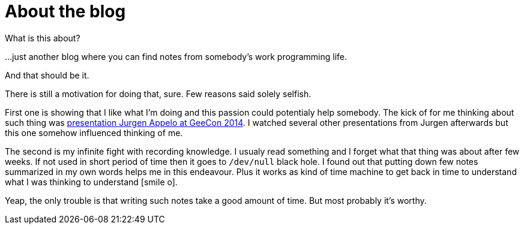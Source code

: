 = About the blog
:hp-tags: blog
:toc: macro
:release: 1.0
:published_at: 2017-01-01
:icons: font

What is this about?

...just another blog where you can find notes from somebody's work programming life.

And that should be it.


There is still a motivation for doing that, sure. Few reasons said solely selfish.

First one is showing that I like what I'm doing and this passion could potentialy help somebody.
The kick of for me thinking about such thing was
https://vimeo.com/99516367[presentation Jurgen Appelo at GeeCon 2014]. I watched several
other presentations from Jurgen afterwards but this one somehow influenced thinking of me.

The second is my infinite fight with recording knowledge. I usualy read something and
I forget what that thing was about after few weeks. If not used in short period of time then
it goes to `/dev/null` black hole.
I found out that putting down few notes summarized in my own words helps me
in this endeavour. Plus it works as kind of time machine to get back in time
to understand what I was thinking to understand icon:smile-o[].

Yeap, the only trouble is that writing such notes take a good amount of time.
But most probably it's worthy.
